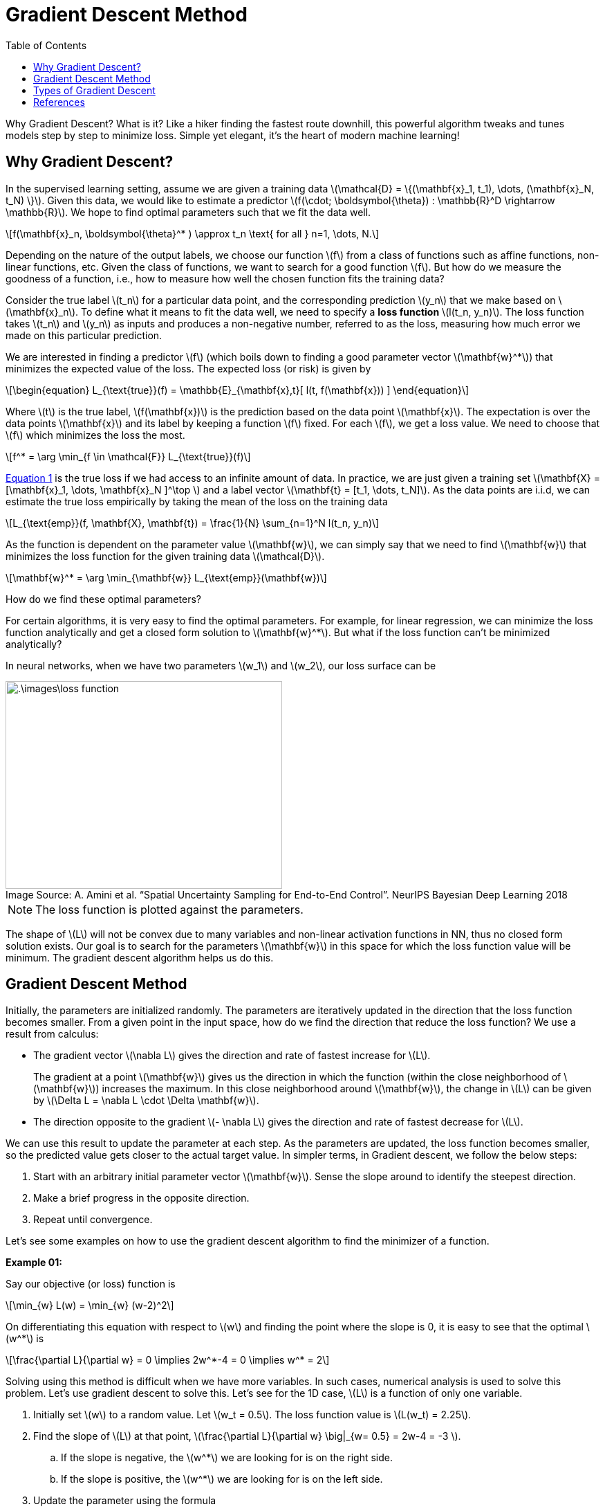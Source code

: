 = Gradient Descent Method =
:doctype: book
:figure-caption!:
:stem: latexmath
:eqnums:
:toc:

Why Gradient Descent? What is it? Like a hiker finding the fastest route downhill, this powerful algorithm tweaks and tunes models step by step to minimize loss. Simple yet elegant, it's the heart of modern machine learning!

== Why Gradient Descent? ==
In the supervised learning setting, assume we are given a training data stem:[\mathcal{D} = \{(\mathbf{x}_1, t_1), \dots, (\mathbf{x}_N, t_N) \}]. Given this data, we would like to estimate a predictor stem:[f(\cdot; \boldsymbol{\theta}) : \mathbb{R}^D \rightarrow \mathbb{R}]. We hope to find optimal parameters such that we fit the data well.

[stem]
++++
f(\mathbf{x}_n, \boldsymbol{\theta}^* ) \approx t_n \text{ for all } n=1, \dots, N.
++++

Depending on the nature of the output labels, we choose our function stem:[f] from a class of functions such as affine functions, non-linear functions, etc. Given the class of functions, we want to search for a good function stem:[f]. But how do we measure the goodness of a function, i.e., how to measure how well the chosen function fits the training data?

Consider the true label stem:[t_n] for a particular data point, and the corresponding prediction stem:[y_n] that we make based on stem:[\mathbf{x}_n]. To define what it means to fit the data well, we need to specify a *loss function* stem:[l(t_n, y_n)]. The loss function takes stem:[t_n] and stem:[y_n] as inputs and produces a non-negative number, referred to as the loss, measuring how much error we made on this particular prediction.

We are interested in finding a predictor stem:[f] (which boils down to finding a good parameter vector stem:[\mathbf{w}^*]) that minimizes the expected value of the loss. The expected loss (or risk) is given by

[stem, id='equation_1']
++++
\begin{equation}
L_{\text{true}}(f) = \mathbb{E}_{\mathbf{x},t}[ l(t, f(\mathbf{x})) ]
\end{equation}
++++

Where stem:[t] is the true label, stem:[f(\mathbf{x})] is the prediction based on the data point stem:[\mathbf{x}]. The expectation is over the data points stem:[\mathbf{x}] and its label by keeping a function stem:[f] fixed. For each stem:[f], we get a loss value. We need to choose that stem:[f] which minimizes the loss the most.

[stem]
++++
f^* = \arg \min_{f \in \mathcal{F}} L_{\text{true}}(f)
++++

<<equation_1, Equation 1>> is the true loss if we had access to an infinite amount of data. In practice, we are just given a training set stem:[\mathbf{X} = [\mathbf{x}_1, \dots, \mathbf{x}_N \]^\top ] and a label vector stem:[\mathbf{t} = [t_1, \dots, t_N\]]. As the data points are i.i.d, we can estimate the true loss empirically by taking the mean of the loss on the training data

[stem]
++++
L_{\text{emp}}(f, \mathbf{X}, \mathbf{t}) = \frac{1}{N} \sum_{n=1}^N l(t_n, y_n)
++++

As the function is dependent on the parameter value stem:[\mathbf{w}], we can simply say that we need to find stem:[\mathbf{w}] that minimizes the loss function for the given training data stem:[\mathcal{D}].

[stem]
++++
\mathbf{w}^* = \arg \min_{\mathbf{w}} L_{\text{emp}}(\mathbf{w})
++++

How do we find these optimal parameters?

For certain algorithms, it is very easy to find the optimal parameters. For example, for linear regression, we can minimize the loss function analytically and get a closed form solution to stem:[\mathbf{w}^*]. But what if the loss function can't be minimized analytically?

In neural networks, when we have two parameters stem:[w_1] and stem:[w_2], our loss surface can be 

.Image Source: A. Amini et al. “Spatial Uncertainty Sampling for End-to-End Control”. NeurIPS Bayesian Deep Learning 2018
image::.\images\loss_function.png[align='center', 400, 300]

NOTE: The loss function is plotted against the parameters.

The shape of stem:[L] will not be convex due to many variables and non-linear activation functions in NN, thus no closed form solution exists. Our goal is to search for the parameters stem:[\mathbf{w}] in this space for which the loss function value will be minimum. The gradient descent algorithm helps us do this.

== Gradient Descent Method ==
Initially, the parameters are initialized randomly. The parameters are iteratively updated in the direction that the loss function becomes smaller. From a given point in the input space, how do we find the direction that reduce the loss function? We use a result from calculus:

====
* The gradient vector stem:[\nabla L] gives the direction and rate of fastest increase for stem:[L].
+
The gradient at a point stem:[\mathbf{w}] gives us the direction in which the function (within the close neighborhood of stem:[\mathbf{w}]) increases the maximum. In this close neighborhood around stem:[\mathbf{w}], the change in stem:[L] can be given by stem:[\Delta L = \nabla L \cdot \Delta \mathbf{w}].

* The direction opposite to the gradient stem:[- \nabla L] gives the direction and rate of fastest decrease for stem:[L].
====

We can use this result to update the parameter at each step. As the parameters are updated, the loss function becomes smaller, so the predicted value gets closer to the actual target value. In simpler terms, in Gradient descent, we follow the below steps:

. Start with an arbitrary initial parameter vector stem:[\mathbf{w}]. Sense the slope around to identify the steepest direction.
. Make a brief progress in the opposite direction.
. Repeat until convergence.

Let's see some examples on how to use the gradient descent algorithm to find the minimizer of a function.

*Example 01:*

Say our objective (or loss) function is

[stem]
++++
\min_{w} L(w) = \min_{w} (w-2)^2
++++

On differentiating this equation with respect to stem:[w] and finding the point where the slope is 0, it is easy to see that the optimal stem:[w^*] is

[stem]
++++
\frac{\partial L}{\partial w} = 0 \implies 2w^*-4 = 0 \implies w^* = 2
++++

Solving using this method is difficult when we have more variables. In such cases, numerical analysis is used to solve this problem. Let's use gradient descent to solve this. Let's see for the 1D case, stem:[L] is a function of only one variable.

. Initially set stem:[w] to a random value. Let stem:[w_t = 0.5]. The loss function value is stem:[L(w_t) = 2.25].
. Find the slope of stem:[L] at that point, stem:[\frac{\partial L}{\partial w} \big|_{w= 0.5} = 2w-4 = -3 ].
.. If the slope is negative, the stem:[w^*] we are looking for is on the right side.
.. If the slope is positive, the stem:[w^*] we are looking for is on the left side.

. Update the parameter using the formula 
+
[stem]
++++
w_{t+1} = w_t - \alpha \frac{\partial L}{\partial w} \bigg|_{w_t}
++++
+
where stem:[\alpha] is the positive learning rate (a hyperparameter) which determines how much stem:[w] increases or decreases.
+
[stem]
++++
w_{t+1} = 0.5 - (0.25 * -3) = 1.25
++++
+
Now the loss function value is stem:[L(w_{t+1}) = 0.56]. The loss value has decreased.

By repeating this process until the parameter stem:[w] no longer changes, we find the optimal stem:[w^*].

image::.\images\gradient_descent_01.png[align='center', 400, 300]

*Example 02:*

Say our objective (or loss) function is

[stem]
++++
\min_{w_1, w_2} L(w_1, w_2) = \min_{w_1, w_2} (w_1-2)^2 + (w_2 -3)^2
++++

. Let stem:[(w_{1,t}, w_{2,t}) = (3,2)] be the initial value for the parameters.
. Find the gradient at the point.
+
[stem]
++++
\begin{align*}
\nabla L (w_1, w_2) & = \left( \frac{\partial L}{\partial w_1}, \frac{\partial L}{\partial w_2}\right) \\
\nabla L (w_1, w_2) & = (2w_1-4, 2w_2 -6) \implies \nabla L (3, 2) = (2, -2)
\end{align*}
++++

. Update the parameter using the formula 
+
[stem]
++++
\begin{bmatrix}
w_{1, t+1} \\
w_{2, t+1}
\end{bmatrix} = \begin{bmatrix}
w_{1, t} \\
w_{2, t}
\end{bmatrix} - \alpha \begin{bmatrix}
\frac{\partial L (w_{1, t}, w_{2, t})}{\partial w_1} \\
\frac{\partial L (w_{1, t}, w_{2, t})}{\partial w_2}
\end{bmatrix} = \begin{bmatrix}
3 \\
2
\end{bmatrix} - 0.25 \begin{bmatrix}
2 \\
-2
\end{bmatrix} = \begin{bmatrix}
2.5 \\
2.5
\end{bmatrix}
++++

image::.\images\gradient_descent_02.png[align='center', 400, 300]

There are so many paths to reach the optimal point. So, a path optimization process is required. In neural networks, the actual shape of stem:[L] is much more complex than this due to many variables and non-linear activation functions. The actual shape of stem:[L] will not be convex.

There will be many points in weight space at which the gradient will be 0, i.e, there will be so many critical points. Indeed, we see that for any point stem:[\mathbf{w}] that is a local minimum, there will be other points in weight space that are equivalent minima. For instance, in a two-layer network with stem:[M] hidden units each point in weight space is a member of a family of stem:[M!2^M] equivalent points.

For a successful application of neural networks, it may not be necessary to find the global minimum, but it may be necessary to compare several local minima in order to find a sufficiently good solution.

== Types of Gradient Descent ==
In practice, we will have a dataset with stem:[N] data points. We have target stem:[y] and predicted stem:[\hat{y}] which is obtained by using randomly initialized parameter values. For given stem:[y] and stem:[\hat{y}], we compute the empirical loss function value.

* In regression analysis, the MSE is used as the loss function.
+
[stem]
++++
L(\mathbf{w},b) = \frac{1}{N} \sum_{n=1}^N (t_n - y_n)^2
++++

* In binary classification, binary cross-entropy (BCE) is used.
+
[stem]
++++
L(\mathbf{w},b) = - \frac{1}{N} \sum_{n=1}^N [t_n \log(y_n) + (1-t_n) \log (1-y_n)]
++++

* In multiclass classification, cross-entropy (CE) is used.
+
[stem]
++++
L(\mathbf{w},b) = - \frac{1}{N} \sum_{n=1}^N \sum_{k=1}^C t_{n,k} \log(y_{n,k})
++++
+
Where stem:[C] is the number of classes in stem:[y], and it is the number of neurons in the output layer.

In general, the loss function and its derivative with respect to a parameter stem:[w_1] is

[stem]
++++
L(\mathbf{w},b) = \frac{1}{N} \sum_{n=1}^N l(t_n, y_n) \hspace{1cm} \frac{\partial L}{\partial w_1} = \frac{1}{N} \sum_{n=1}^N \frac{\partial l(t_n, y_n)}{\partial w_1} 
++++

Similarly, we should take derivative of stem:[L] with respect to all other parameters for computing the gradient. Here we note that to compute the gradient stem:[\nabla L], we are summing up the gradient from all the data points. But do we need to consider all the stem:[N] data points to compute the gradient?

There are three types of gradient descent based on how many data points we consider to compute the gradient:

. *Stochastic Gradient Descent (SGD)*:
+
Randomly select a data point, compute the gradient, and update the parameters via gradient descent. Repeat this with other data points one by one. If we iterate over the entire dataset once, that is, select stem:[N] data points, the parameters are updated stem:[N] times per iteration. Convergence may be fast because the parameters are updated frequently.
+
However, because the gradient can fluctuate greatly depending on the data point selected, convergence may be unstable. This can be controlled by setting the learning rate to a low value.

. *Batch Gradient Descent (GD or BGD)*:
+
Compute the average gradient for all data points at once and update the parameters once. The parameters are updated once per iteration. Convergence may be slow because parameters are updated infrequently. However, since the average gradient is stable, convergence will also be stable. In addition, if the data is very large, it may not be possible to store it all in memory at once.
+
[source,python]
----
for i in range(nb_epochs):
    grad_w = evaluate_gradient(L, data, w)
    w = w - eta * grad_w
----
+
In large datasets, batch GD computes redundant gradients because of too many similar data points.

. *Mini-batch Gradient Descent*:
+
Shuffle the dataset well. Split the shuffled dataset into multiple datasets to compute the gradient for each subset and update the parameters. If the number of subsets is stem:[m] with stem:[k] data points in each subset, the parameters are updated stem:[m] times in one iteration. Mini-batch gradient descent aims to find a balance between the speed of stochastic gradient descent and the stability of batch gradient descent. It is most widely used in deep learning.

image::.\images\types_of_gd.png[align='center', 500, 400]

== References ==
. Deisenroth, M. P., Faisal, A. A., and Ong, C. S. (2020). Mathematics for Machine Learning. Cambridge University Press. https://mml-book.github.io/
. meanxai. (2024, June 10). [MXDL-1-03] Artificial Neural Network [3/7] - Gradient Descent method and Numerical Differentiation [Video]. YouTube. https://www.youtube.com/watch?v=nqzS3dEvIQ0
